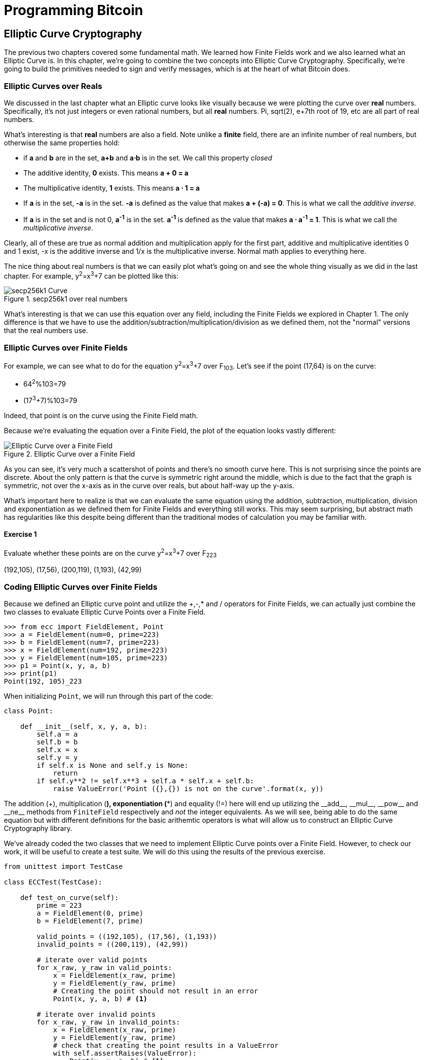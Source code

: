 = Programming Bitcoin
:imagesdir: images

[[chapter_elliptic_curve_cryptography]]
== Elliptic Curve Cryptography

[.lead]
The previous two chapters covered some fundamental math. We learned how Finite Fields work and we also learned what an Elliptic Curve is. In this chapter, we're going to combine the two concepts into Elliptic Curve Cryptography. Specifically, we're going to build the primitives needed to sign and verify messages, which is at the heart of what Bitcoin does.

=== Elliptic Curves over Reals

We discussed in the last chapter what an Elliptic curve looks like visually because we were plotting the curve over *real* numbers. Specifically, it's not just integers or even rational numbers, but all *real* numbers. Pi, sqrt(2), e+7th root of 19, etc are all part of real numbers.

What's interesting is that *real* numbers are also a field. Note unlike a *finite* field, there are an infinite number of real numbers, but otherwise the same properties hold:

* if *a* and *b* are in the set, *a+b* and *a⋅b* is in the set. We call this property _closed_
* The additive identity, *0* exists. This means *a + 0 = a*
* The multiplicative identity, *1* exists. This means *a ⋅ 1 = a*
* If *a* is in the set, *-a* is in the set. *-a* is defined as the value that makes *a + (-a) = 0*. This is what we call the _additive inverse_.
* If *a* is in the set and is not 0, *a^-1^* is in the set. *a^-1^* is defined as the value that makes *a ⋅ a^-1^ = 1*. This is what we call the _multiplicative inverse_.

Clearly, all of these are true as normal addition and multiplication apply for the first part, additive and multiplicative identities 0 and 1 exist, -x is the additive inverse and 1/x is the multiplicative inverse. Normal math applies to everything here.

The nice thing about real numbers is that we can easily plot what's going on and see the whole thing visually as we did in the last chapter. For example, y^2^=x^3^+7 can be plotted like this:

.secp256k1 over real numbers
image::elliptic3.png[secp256k1 Curve]

What's interesting is that we can use this equation over any field, including the Finite Fields we explored in Chapter 1. The only difference is that we have to use the addition/subtraction/multiplication/division as we defined them, not the "normal" versions that the real numbers use.

=== Elliptic Curves over Finite Fields

For example, we can see what to do for the equation y^2^=x^3^+7 over F~103~. Let's see if the point (17,64) is on the curve:

* 64^2^%103=79
* (17^3^+7)%103=79

Indeed, that point is on the curve using the Finite Field math.

Because we're evaluating the equation over a Finite Field, the plot of the equation looks vastly different:

.Elliptic Curve over a Finite Field
image::finitefieldellipticcurve.png[Elliptic Curve over a Finite Field]

As you can see, it's very much a scattershot of points and there's no smooth curve here. This is not surprising since the points are discrete. About the only pattern is that the curve is symmetric right around the middle, which is due to the fact that the graph is symmetric, not over the x-axis as in the curve over reals, but about half-way up the y-axis.

What's important here to realize is that we can evaluate the same equation using the addition, subtraction, multiplication, division and exponentiation as we defined them for Finite Fields and everything still works. This may seem surprising, but abstract math has regularities like this despite being different than the traditional modes of calculation you may be familiar with.

==== Exercise {counter:exercise}

Evaluate whether these points are on the curve y^2^=x^3^+7 over F~223~

(192,105), (17,56), (200,119), (1,193), (42,99)

=== Coding Elliptic Curves over Finite Fields

Because we defined an Elliptic curve point and utilize the +,-,* and / operators for Finite Fields, we can actually just combine the two classes to evaluate Elliptic Curve Points over a Finite Field.

[source,python]
----
>>> from ecc import FieldElement, Point
>>> a = FieldElement(num=0, prime=223)
>>> b = FieldElement(num=7, prime=223)
>>> x = FieldElement(num=192, prime=223)
>>> y = FieldElement(num=105, prime=223)
>>> p1 = Point(x, y, a, b)
>>> print(p1)
Point(192, 105)_223
----

When initializing `Point`, we will run through this part of the code:

[source,python]
----
class Point:

    def __init__(self, x, y, a, b):
        self.a = a
        self.b = b
        self.x = x
        self.y = y
	if self.x is None and self.y is None:
	    return
        if self.y**2 != self.x**3 + self.a * self.x + self.b:
	    raise ValueError('Point ({},{}) is not on the curve'.format(x, y))
----

The addition (+), multiplication (*), exponentiation (**) and equality (!=) here will end up utilizing the $$__add__$$, $$__mul__$$, $$__pow__$$ and $$__ne__$$ methods from `FiniteField` respectively and _not_ the integer equivalents. As we will see, being able to do the same equation but with different definitions for the basic arithemtic operators is what will allow us to construct an Elliptic Curve Cryptography library.

We've already coded the two classes that we need to implement Elliptic Curve points over a Finite Field. However, to check our work, it will be useful to create a test suite. We will do this using the results of the previous exercise.

[source,python]
----
from unittest import TestCase

class ECCTest(TestCase):

    def test_on_curve(self):
        prime = 223
        a = FieldElement(0, prime)
        b = FieldElement(7, prime)
        
        valid_points = ((192,105), (17,56), (1,193))
        invalid_points = ((200,119), (42,99))
        
        # iterate over valid points
        for x_raw, y_raw in valid_points:
            x = FieldElement(x_raw, prime)
            y = FieldElement(y_raw, prime)
            # Creating the point should not result in an error
            Point(x, y, a, b) # <1>

        # iterate over invalid points
        for x_raw, y_raw in invalid_points:
            x = FieldElement(x_raw, prime)
            y = FieldElement(y_raw, prime)
            # check that creating the point results in a ValueError
            with self.assertRaises(ValueError):
                Point(x, y, a, b) # <1>
----
<1> We pass in `FieldElement` objects into the `Point` class for initialization. This will, in turn, utilize all the overloaded methods in `FieldElement`

We can now run this test like so:

[source,python]
----
>>> import ecc
>>> from helper import run  # <1>
>>> run(ecc.ECCTest('test_on_curve'))
.
----------------------------------------------------------------------
Ran 1 test in 0.001s

OK
----
<1> helper is a module with some very useful utility functions, including the ability to run unit tests individually.

=== Point Addition over Finite Fields

We can use all the same equations over finite fields, including the linear equation:

y=mx+b

It turns out that a "line" in a finite field is not quite what you'd expect, either:

.Line over a Finite Field
image::linefinitefield.png[Line over a Finite Field]

Still, the equation works and we can calculate what y should be for a given x.

Remarkably, point addition works over finite fields as well. This is because the elliptic curve and line equations still work! The same exact formulas we used to calculate Point Addition over Reals work just as well over Finite Fields. Specifically:

when x~1~≠x~2~

* P~1~=(x~1~,y~1~), P~2~=(x~2~,y~2~), P~3~=(x~3~,y~3~)
* P~1~+P~2~=P~3~
* s=(y~2~-y~1~)/(x~2~-x~1~)
* x~3~=s^2^-x~1~-x~2~
* y~3~=s(x~1~-x~3~)-y~1~

when P~1~=P~2~

* P~1~=(x~1~,y~1~), P~3~=(x~3~,y~3~)
* P~1~+P~1~=P~3~
* s=(3x~1~^2^+a)/(2y~1~)
* x~3~=s^2^-2x~1~
* y~3~=s(x~1~-x~3~)-y~1~

All of the equations for Elliptic Curves work over Finite Fields and that sets us up to create some Cryptographic primitives.


=== Coding Point Addition over Finite Fields

Because we coded FieldElement in such a way as to define $$__add__$$, $$__sub__$$, $$__mul__$$, $$__truediv__$$, $$__pow__$$, $$__eq__$$ and $$__ne__$$, we can simply initialize `Point` with `FieldElement` objects and point addition will work:

[source,python]
----
>>> from ecc import FieldElement, Point
>>> prime = 223
>>> a = FieldElement(num=0, prime=prime)
>>> b = FieldElement(num=7, prime=prime)
>>> x1 = FieldElement(num=192, prime=prime)
>>> y1 = FieldElement(num=105, prime=prime)
>>> x1 = FieldElement(num=17, prime=prime)
>>> y1 = FieldElement(num=56, prime=prime)
>>> p1 = Point(x1, y1, a, b)
>>> p2 = Point(x2, y2, a, b)
>>> print(p1+p2)
Point(170,142)_223
----

==== Exercise {counter:exercise}

For the curve y^2^=x^3^+7 over F~223~, find:

* (170,142) + (60,139)
* (47,71) + (17,56)
* (143,98) + (76,66)

==== Exercise {counter:exercise}

Extend `ECCTest` to test for the additions from the previous exercise call this `test_add`.

=== Scalar multiplication for Elliptic Curves

Because we can add a point to itself, we can introduce some new notation:

(170,142) + (170,142) = 2⋅(170,142)

Similarly, because we have associativity, we can actually add the point again:

2⋅(170,142) + (170,142) = 3⋅(170, 142)

We can actually do this as many times as we want. This is what we call Scalar Multiplication. That is, we have a _scalar_ number in front of the point. We can do this because we have defined point addition.

What's interesting about scalar multiplication is that it's really hard to predict without actually calculating:

.Scalar Multiplication Results for y^2^=x^3^+7 over F~223~ for point (170,142)
image::scatterplot.png[Scalar Multiplication Results]

Each point is labeled by how many times we've added the point. You can see that this is a complete scattershot.

This is because point addition is non-linear. That is, not easy to calculate. In fact, doing the scalar multiplication is more or less straightforward, but doing the opposite, Point division, is not.

This is called the Discrete Log problem and is the basis of Elliptic Curve Cryptography.

The interesting thing about Scalar Multiplication is that at a certain number, we get to the point at infinity (remember, point at infinity is the additive identity or 0). If we imagine a point G and scalar multiply until we get the point at infinity, we end up with a set like this:

{ G, 2G, 3G, 4G, ... nG }

It turns out that this set is called a Group and because n is finite, we have a Finite Group. Groups are interesting mathematically because they behave a lot like addition:

G+4G=5G or aG+bG=(a+b)G

When we combine the fact that scalar multiplication is easy to go in one direction but hard in the other and the mathematical properties of a Group, we have exactly what we need for Elliptic Curve Cryptography.

.Why is this called the Discrete Log Problem?
****
You may be wondering why the problem of scalar *multiplication* is referred to as the discrete *log* problem.

We called the operation between the points "addition", but we could easily have called it a point "operation". Typically, a new operation that you define in math utilizes the dot operator (⋅). The dot operator is also used for multiplication, and it sometimes helps to think that way:

P~1~⋅P~2~=P~3~

When you do lots of multiplying, that's the same as exponentiation. Scalar multiplication when we called it "point addition" becomes scalar exponentiation:

P^7^=Q

The discrete log problem is really the ability to reverse this:

log~P~Q=7

The log equation on the left is not analytically calculatable. That is, there is no known formula that you can plug in to get the answer generally. This is all a bit confusing, but it's fair to say that we could call the problem the "Discrete Point Division" problem instead of Discrete Log.
****

==== Exercise {counter:exercise}

For the curve y^2^=x^3^+7 over F~223~, find:

* 2⋅(192,105)
* 2⋅(143,98)
* 2⋅(47,71)
* 4⋅(47,71)
* 8⋅(47,71)
* 21⋅(47,71)

=== Scalar Multiplication Redux

Scalar Multiplication is adding the same point to itself some number of times. The key insight to set up Public Key Cryptography is the fact that scalar multiplication on Elliptic Curves is very hard to reverse. Note the previous exercise. Most likely, you calculated the point s⋅(47,71) in F~223~ for s from 1 until 21. Here are the results:

[source,python]
----
>>> from ecc import FieldElement, Point
>>> prime = 223
>>> a = FieldElement(0, prime)
>>> b = FieldElement(7, prime)
>>> x = FieldElement(47, prime)
>>> y = FieldElement(71, prime)
>>> p = Point(x, y, a, b)
>>> for s in range(1,21):
>>>     result = s*p
>>>     print('{}*(47,71)=({},{})'.format(s,result.x.num,result.y.num))
1*(47,71)=(47,71)
2*(47,71)=(36,111)
3*(47,71)=(15,137)
4*(47,71)=(194,51)
5*(47,71)=(126,96)
6*(47,71)=(139,137)
7*(47,71)=(92,47)
8*(47,71)=(116,55)
9*(47,71)=(69,86)
10*(47,71)=(154,150)
11*(47,71)=(154,73)
12*(47,71)=(69,137)
13*(47,71)=(116,168)
14*(47,71)=(92,176)
15*(47,71)=(139,86)
16*(47,71)=(126,127)
17*(47,71)=(194,172)
18*(47,71)=(15,86)
19*(47,71)=(36,112)
20*(47,71)=(47,152)
----

If we look closely at the numbers, there's no real discernible pattern to the scalar multiplication. The x-coordinates don't always increase or decrease and neither do the y-coordinates. About the only pattern in this set is that between 10 and 11, the x coordinates seem to be aligned (10 and 11 have the same x, as do 9 and 12, 8 and 13 and so on).

Scalar Multiplication looks really random and that's what we're going to use for what we call an *assymetric* problem. An *assymetric* problem is one that's easy to calculate in one direction, but hard to reverse. For example, it's easy enough to calculate 12⋅(47,71). But if we were presented this:

s⋅(47,71)=(194,172)

Would you be able to solve for `s`? We can look up the table above, but that's because we have a small field. We'll see later that when we have numbers that are a lot larger, this becomes problematic.

=== Mathematical Groups

The preceding math (Finite Fields, Elliptic Curves, combining the two), was really to bring us to this point. What we really want to generate for the purposes of Public Key Cryptography are Finite Cyclic Groups and it turns out that if we take a Generator Point from an Elliptic Curve over a Finite Field, we can then generate this Finite Cyclic Group.

Unlike fields, groups have only a single operation. In our case, Point Addition is our operation. We also have a few other properties like closure, invertibility, commutativity and associativity. Lastly, we need the identity.

It turns out that we have all of these things with Point Addition. Let's look at each property

==== Identity

If you haven't guessed by now, the identity is defined as the point at infinity. This is the point, when added to any other point produces the other point. So:

0 + P = P

We call 0 the point at infinity because visually, it's the point that exists to help the math work out:

.Vertical Line "intersects" a third time at the point at infinity
image::intersect2-1.png[Vertical Line]

==== Closure

This is perhaps the easiest to prove since we generated the group in the first place by adding G over and over. Thus, two different elements look like this:

aG + bG

We know that the result is going to be:

(a+b)G

How do we know if this element is in the group? If a+b < n, then we know it's in the group by definition. If a+b >= n, then we know a < n and b < n, so a+b<2n so a+b-n<n.

(a+b-n)G=aG+bG-nG=aG+bG-O=aG+bG

So we know that this element is in the group, proving closure.

==== Invertibility

Visually, invertibility is easy to see:

.Each point is invertible by taking the reflection over the x-axis
image::intersect2-1.png[Vertical Line]

Mathematically, we know that if aG is in the group, (n-a)G is also in the group. You can add them together to get 0.

==== Commutativity

Again, this is very easy to see visually:

.The Line through the points doesn't change
image::pointaddition.png[Point Addition]

Clearly, P+Q=Q+P because they end up drawing the same line.

The equations for figuring out the third point also make this clear:

P~1~=(x~1~,y~1~), P~2~=(x~2~,y~2~), P~3~=(x~3~,y~3~)

x~3~=s^2^-x~1~-x~2~

y~3~=s(x~1~-x~3~)-y~1~=s(x~2~-x~3~)-y~2~

You can swap P~1~ and P~2~ to get the exact same equation.

==== Associativity

This is the hardest to prove but can be seen visually from the last chapter:

.(A+B)+C
image::associativity1.png[Case 1]
.A+(B+C)
image::associativity2.png[Case 2]

Mathematically, this is a bit more involved, but the math can be proven given the definition that we have. There are proofs of this, but the polynomials involved take several pages and are thus outside the scope of this book.

==== Exercise {counter:exercise}

For the curve y^2^=x^3^+7 over F~223~, find the order of the group generated by (15,86)

=== Coding Scalar Multiplication

What we're trying to do with the last exercise is something like this:

[source,python]
----
>>> from ecc import FieldElement, Point
>>> prime = 223
>>> a = FieldElement(0, prime)
>>> b = FieldElement(7, prime)
>>> x = FieldElement(15, prime)
>>> y = FieldElement(86, prime)
>>> p = Point(x, y, a, b)
>>> 7*p
Point(infinity)
----

We want to be able to scalar multiply the point with some number. Thankfully, there's a method in Python called $$__rmul__$$ that can be used to override the front multiplication. A naive implementation looks something like this:

[source,python]
----
class Point:
    ...
    def __rmul__(self, coefficient):
        product = self.__class__(None, None, self.a, self.b) # <1>
        for _ in range(coefficient): # <2>
            product += self
        return product
----
<1> We start the `product` at "zero", which in case of Point Addition is the point at infinity.
<2> We loop `coefficient` times and add the point each time

This is fine for small coefficients, but what if we have a very large coefficient? That is, a number that's so large that we won't be able to get out of this loop in a reasonable amount of time? If coefficient is 1 trillion, this is going to take a really long time, for example.

It turns out there's a really cool technique called binary expansion that allows us to perform multiplaciton in log2(n) loops, which dramatically reduces the calculation time for large numbers. For example, 1 trillion is still only 40 bits, so we only have to loop 40 times for a number that's generally considered very large.

[source,python]
----
class Point:
    ...
    def __rmul__(self, coefficient):
        current = self  # <1>
        result = self.__class__(None, None, self.a, self.b)  # <2>
        while coef:
            if coef & 1:  # <3>
                result += current
            current += current  # <4>
            coef >>= 1
        return result  # <5>
----
<1> `current` represents the point that's at the current bit. First time through the loop it represents 1*self, the second time, it will be 2*self, third time, 4*self, then 8*self and so on. We double the point each time. In binary the coefficients are 1, 10, 100, 1000, 10000, etc.
<2> We start the result at "zero", or in Point Addition, the point at infinity.
<3> We are looking at whether the right-most bit is a 1. If it is, then we add the current
<4> We need to double the point until we're past how big the coefficient can be.
<5> We bit shift the coefficient to the right.

This is an advanced technique and if you don't understand bitwise operators, think of representing the coefficient in binary and only adding the point where there are 1's.

With $$__add__$$ and $$__rmul__$$, we can now start defining some more complicated Elliptic Curves.

=== Defining the curve for Bitcoin

While we've been using relatively small primes for the sake of examples, we are not restricted to such small numbers. Small primes mean that we can use a computer to search through the entire Group. If the group has a size of 301, the computer can easily do 301 computations to figure out what the scalar multiple was.

But what if we made the prime larger? It turns out that we can choose much larger primes than we've been using. Indeed the security of Elliptic Curve Cryptography depends on computers *not* being able to go through the entire space of the group.

Any Elliptic Curve has to be defined with the following parameters:

* We have to define a, b of the curve y^2^=x^3^+ax+b.
* We also define the prime of the finte field, p.
* We define the x and y coordinates of the generator point G
* We also have the order of the group generated by G, n.

These numbers are known publicly and together form the curve. There are many curves and they have different security/convenience tradeoffs, but the one we're most interested in is the one defined for Bitcoin. Specifically, the curve secp256k1. The parameters for secp256k1 are thus:

* a = 0, b = 7, making the equation y^2^=x^3^+7
* p = 2^256^-2^32^-977
* G = (0x79be667ef9dcbbac55a06295ce870b07029bfcdb2dce28d959f2815b16f81798, 0x483ada7726a3c4655da4fbfc0e1108a8fd17b448a68554199c47d08ffb10d4b8)
* n = 0xfffffffffffffffffffffffffffffffebaaedce6af48a03bbfd25e8cd0364141

The numbers starting with '0x' indicate this is a hexadecimal number.

There are a few things to notice about this curve. First, the equation is relatively simple. Many curves have a and b that are 256 bits long. secp256k1 has a really simple equation.

Second, p is really, really close to 2^256^. This means that most numbers under 2^256^ are in the prime field. n is also very close to 2^256^. This means most points on the curve are in the group. The curve was chosen, in part, because n is so close to P.

Third, 2^256^ is a really big number (See the "How big is 2^256^ sidebar to see just how huge). Amazingly, any number below 2^256^ can be stored in 32 bytes. This means that we can still store the private key relatively easily.

Lastly, the curve itself is one that was published by Certicom, and is *not* a NIST curve. NIST stands for National Institute of Standards and Technology and they are affiliated with the NSA (National Security Administration). We don't really know why Satoshi chose the non-NIST curve as opposed to the NIST one, but some speculate this is because of the NSA affiliation.

.How Big is 2^256^?
****
2^256^ doesn't seem that big because we can express it succinctly, but in reality, it is an enormous number. To give you an idea, here are some relative scales:

2^256^ ~ 10^77^

 * Number of atoms in and on earth ~ 10^50^
 * Number of atoms in the solar system ~ 10^57^
 * Number of atoms in the Milky Way ~ 10^68^
 * Number of atoms in the universe ~ 10^80^

A trillion (10^12^) computers doing a trillion computations every trillionth (10^-12^) of a second for a trillion years is still less than 10^56^ computations.

Think of finding a private key this way. It is a billion times easier to pick a random atom in the Milky Way than to randomly pick the right private key in Bitcoin.
****

==== Working with secp256k1

Since we know all of the parmeters for secp256k1, we can verify in Python whether the generator point, G, is on the curve y^2^=x^3^+7:

[source,python]
----
>>> gx = 0x79be667ef9dcbbac55a06295ce870b07029bfcdb2dce28d959f2815b16f81798
>>> gy = 0x483ada7726a3c4655da4fbfc0e1108a8fd17b448a68554199c47d08ffb10d4b8
>>> p = 2**256 - 2**32 - 977
>>> gy**2 % p == (gx**3 + 7) % p
True
----

Furthermore, we can verify in Python whether the generator point, G, has the order N.

[source,python]
----
>>> from ecc import FieldElement, Point
>>> gx = 0x79be667ef9dcbbac55a06295ce870b07029bfcdb2dce28d959f2815b16f81798
>>> gy = 0x483ada7726a3c4655da4fbfc0e1108a8fd17b448a68554199c47d08ffb10d4b8
>>> p = 2**256 - 2**32 - 977
>>> n = 0xfffffffffffffffffffffffffffffffebaaedce6af48a03bbfd25e8cd0364141
>>> x = FieldElement(gx, p)
>>> y = FieldElement(gy, p)
>>> seven = FieldElement(7, p)
>>> zero = FieldElement(0, p)
>>> G = Point(x, y, zero, seven)
>>> n*G
Point(infinity)
----

Since we know the curve we will work in, this might be a good time to create a subclass in Python to work exclusively with the parameters for secp256k1. We'll define the equivalent `FieldElement` and `Point` objects, but specific to the secp256k1 curve. Let's start by defining the field we'll be working in.

[source,python]
----
P = 2**256 - 2**32 - 977

class S256Field(FieldElement):

    def __init__(self, num, prime=None):
        super().__init__(num=num, prime=P)

    def __repr__(self):
        return '{:x}'.format(self.num).zfill(64)
----

We're really only just subclassing the FieldElement so we don't have to pass in `P` all the time. We also want to have a nice way to display a 256-bit number and we do this by using the hexadecimal representation and make sure it fills 64 characters so we can see any leading zeroes.

Similarly, we can define a point on the secp256k1 curve and call it `S256Point`.

[source,python]
----

A = 0
B = 7

class S256Point(Point):

    zero = S256Field(0) # <1>

    def __init__(self, x, y, a=None, b=None):
        a, b = S256Field(A), S256Field(B)
        if type(x) == int:
            super().__init__(x=S256Field(x), y=S256Field(y), a=a, b=b)
        else:
            super().__init__(x=x, y=y, a=a, b=b)  # <2>

    def __repr__(self):
        if self.x is None:
            return 'Point(infinity)'
        else:
            return 'Point({},{})'.format(self.x, self.y)
----
<1> `zero` needs to be defined as a `S256Field` object so that the equality in the $$__add__$$ method still works.
<2> In case we initialize with the point at infinity, we need to let x and y through directly instead of using the `S256Field` class.

This should give us an easier way to initialize a point on the secp256k1 curve, without having to define the a and b every time like we have to with the `Point` class.

We can also define $$__rmul__$$ a bit more efficiently since we know the order of the group, `N`.

[source,python]
----
class S256Point(Point):
    ...
    def __rmul__(self, coefficient):
        coef = coefficient % N # <1>
	return super().__rmul__(coef)
----
<1> We can mod by N because `N*G==Point(infinity)`. That is, every N times we add G to itself or any member of this group, we effectively go back to zero (Point at infinity).

We can also define G directly and keep it around since we'll be using it a lot going forward. We'll also define N since that's very useful.

[source,python]
----

G = S256Point(
    0x79be667ef9dcbbac55a06295ce870b07029bfcdb2dce28d959f2815b16f81798,
    0x483ada7726a3c4655da4fbfc0e1108a8fd17b448a68554199c47d08ffb10d4b8,
)
N = 0xFFFFFFFFFFFFFFFFFFFFFFFFFFFFFFFEBAAEDCE6AF48A03BBFD25E8CD0364141

----

Now checking that the order of G is N is trivial:

[source,python]
----
>>> from ecc import G, N
>>> N*G
Point(infinity)
----

=== Public Key Cryptography

We can now describe Public Key Cryptography and how we can use Elliptic Curves over finite fields to build this up. In general, we need a finite cyclical group, which we have with point addition in order to make everything work.

The key here is that when we have `P=eG` that this is an *asymmetric* equation. We can easily compute P when we know e and G, but we cannot easily compute e when we know P and G. This is the Discrete Log Problem described earlier.

We'll use the fact that it's extremely difficult to compute e to create signing and verification.

Generally, we call `e` the Private Key and `P` the Public Key. We'll note here that the private key is a single 256-bit number and the public key is a coordinate (x,y) where x and y are _each_ 256-bit numbers.

=== Signing and Verification

To set up the motivation for why signing and verification exists, imagine this scenario. You want to prove that you are a really good archer, like at the level where you can hit any target you want within 500 yards.

Now if someone could observe you and interact with you, proving this would be easy. Perhaps they would position your son 400 yards away with an apple on his head and challenge you to hit that apple with an arrow. You, being a very good archer do this and prove that you are indeed, a very good archer. The target, if specified by the challenger, is easy for that challenger to verify.

Unfortunately, this doesn't scale very well. If, for example you wanted to prove this to 10 people, you would have to shoot 10 different arrows at 10 different targets from 10 different challenges. You could try to do something like have 10 people watch you shoot an arrow, but since they can't all choose the target, they can never be sure that you're not just good at hitting one particular target instead of any target. What we want is something that you can do once, requires no interaction but still proves that you are indeed, a good archer.

If, for example, you shot an arrow into a target of your choosing, then the people observing afterwards won't necessarily be convinced. After all, you may be a sneaky person that paints the target around wherever your arrow happened to land. So what can you do?

Here's a very clever thing you can do. Inscribe the tip of the arrow with the name of the target that you're hitting ("apple on top of my son's head") and then hit that target with your arrow. Now anyone seeing the target can take an x-ray machine and look at the tip of the embedded arrow and see that the tip indeed says exactly where it was going to hit. The tip clearly had to be inscribed before the arrow was shot, so this can prove you are indeed a good archer.

This is the same technique we're using with signing and verification, except what we're proving isn't that we're good archers, but that we know a secret number. We want to prove possession of the secret without revealing the secret itself. We do this by putting the target into our calculation and hitting that target.

Ultimately this is going to be used in Transactions which will prove that the rightful owners of the secrets are spending the Bitcoins and not someone who doesn't know the secret.

==== Forging the Target

The forging of the target depends on the _signature algorithm_, and in our case, our signature algorithm is called Elliptic Curve Digital Signature Algorithm, or ECDSA for short.

The secret in our case is `e` satisfying:

eG = P

Where P is the public key and e is the private key.

The target that we're going to aim at is more or less random. We are going to choose a random value `k` which is a 256-bit number. We then do this:

kG = R

R is our target. This is what we're aiming for. And in fact, we're only going to care about the x-coordinate of R, which we'll call r. You may have guessed already that r here stands for random.

We claim at this point that this equation is equivalent to the Discrete Log Problem:

uG+vP=kG where k was chosen randomly and u,v≠0 can be chosen and G,P are known

This is due to the fact that:

uG+vP=kG implies vP=(k-u)G

we know v≠0, so we can divide by the scalar multiple v.

P=((k-u)/v)G

If we can choose k, u and v to solve this equation, then we can solve for e:

eG=((k-u)/v)G implies e = (k-u)/v

This means either we can break the Discrete Log problem or we knew e all along. Since we assume Discrete Log is hard, we can say e is known by the one who came up with u and v.

One subtle thing that we haven't talked about is that we have to incorporate the purpose of our shooting. This is a contract that gets fulfilled as a result of the shooting at the target. William Tell, for example, was shooting so that he could save his son (shoot the target and you get to save your son). You can imagine there would be other reasons to hit the target and the "reward" that the person hitting the target would receive. This has to be incorporated into our equations.

In signature/verification parlance, this is called the _signature hash_. A hash is a deterministic function that takes arbitrary data into a data of fixed size.This is a fingerprint of the message containing the intent of the shooter that anyone verifying the message can figure out. We denote this with the letter `z`. This is incorporated into our uG+vP calculation this way:

u = z/s, v = r/s

Since r is used in the calculation of u, we now have the tip of the arrow forged. We also have the intent of the shooter incorporated into v, so both the reason for shooting and the target that is being aimed at are now a part of the equation.

To make the equation work, we can calculate s:

* uG+vP=R=kG
* uG+veG=kG
* u+ve=k
* z/s+re/s=k
* (z+re)/s=k
* s=(z+re)/k

This is indeed the basis of the signature algorithm and the two numbers actually communicated as part of the signature are r and s.

Verification is simple:

* uG+vP where u,v≠0
* uG+vP=(z/s)G+(re/s)G=((z+re)/s)G=((z+re)/((z+re)/k))G=kG=(r,y)

[WARNING]
.Why We Don't Reveal `k`
====
At this point, you might be wondering why we don't reveal k and instead reveal the x-coordinate of R or `r`. If we were to reveal k, then:

* uG+vP=R
* uG+veG=kG
* kG-uG=veG
* (k-u)G = veG
* (k-u) = ve
* (k-u)*1/v = e

Means that we'll be revealing our secret, which would defeat the whole purpose of the signature. We can, however, reveal R.

It's worth mentioning again, make sure you're using truly random numbers for `k`, as revealing `k` for a known signature is the equivalent of revealing your secret and losing your funds!
====

==== Verification in-depth

Generally, signatures sign some fixed-length value (our "contract"), in our case something that's 32 bytes. The fact that 32 bytes is 256 bits is not a coincidence as the thing we're signing needs to be a scalar for G.

In order to guarantee that the thing we're signing is 32 bytes, we hash the document first. In Bitcoin, the hashing function is double-sha256. This guarantees the thing that we're signing is exactly 32 bytes. We will call the result of the hash, z.

The actual signature that we are verifying has two components, (r, s). The r is as above, it's the x-coordinate of some point R that we'll come back to. s is going to be defined as this:

s = (z+re)/k

Keep in mind that we know e (eG = P, or what we're proving we know in the first place), we know k (kG = R, remember?) and we know z.

We will now construct R=uG+vP by defining u and v this way:

u = z/s
v = r/s

Thus:

uG + vP = (z/s)G + (r/s)P = (z/s)G + (re/s)G = ((z+re)/s)G

We know s = (z+re)/k so:

uG + vP = ((z+re) / ((z+re)/k))G = kG = R

We've successfully chosen u and v in a way as to generate R as we intended. Furthermore, we used r in the calculation of v proving we knew what R should be. The only way we could know the details of R beforehand is if we know e, proving we know e.

To whit, here are the steps:

1. We are given (r, s) as the signature, z as the hash of the thing being signed and P, the public key (or public point) of the signer.
2. We calculate u = z/s, v = r/s
3. We calculate uG + vP = R
4. If R's x coordinate equals r, the signature is valid.

[NOTE]
.Why Double-sha256?
====
The calculation of z requires two rounds of sha256. You may be wondering why there are two rounds when only 1 is necessary to get a 256-bit number. The reason is for security.

There is a well-known hash collision attack on SHA1 called a _birthday attack_ which basically makes finding collisions much easier. This is how Google found a SHA1 collision in 2017 (https://security.googleblog.com/2017/02/announcing-first-sha1-collision.html). Using SHA1 twice, or double-SHA1 is the way to defeat this attack.

There is no known SHA256 weakness like a birthday attack, but is doing two rounds is a defense against possible potential weaknesses.
====

==== Verifying a Signature

We can now verify a signature using some of the primitives that we have.

[source,python]
----
>>> from ecc import S256Point, G, N
>>> z = 0xbc62d4b80d9e36da29c16c5d4d9f11731f36052c72401a76c23c0fb5a9b74423
>>> r = 0x37206a0610995c58074999cb9767b87af4c4978db68c06e8e6e81d282047a7c6
>>> s = 0x8ca63759c1157ebeaec0d03cecca119fc9a75bf8e6d0fa65c841c8e2738cdaec
>>> point = S256Point(0x04519fac3d910ca7e7138f7013706f619fa8f033e6ec6e09370ea38cee6a7574, 0x82b51eab8c27c66e26c858a079bcdf4f1ada34cec420cafc7eac1a42216fb6c4)
>>> u = z * pow(s, N-2, N) % N # <1>
>>> v = r * pow(s, N-2, N) % N # <2>
>>> print((u*G + v*point).x.num == r) # <3>
True
----
<1> u = z/s. Note that we use Fermat's Little Theorem for 1/s, since N is prime.
<2> v = v/s. Note that we use Fermat's Little Theorem for 1/s, since N is prime.
<3> uG+vP = (r,y). We need to check that the x-coordinate is r)

==== Exercise {counter:exercise}

Verify whether these signatures are valid:

```
P = (0x887387e452b8eacc4acfde10d9aaf7f6d9a0f975aabb10d006e4da568744d06c, 
     0x61de6d95231cd89026e286df3b6ae4a894a3378e393e93a0f45b666329a0ae34)

# signature 1
z, r, s = 0xec208baa0fc1c19f708a9ca96fdeff3ac3f230bb4a7ba4aede4942ad003c0f60,
          0xac8d1c87e51d0d441be8b3dd5b05c8795b48875dffe00b7ffcfac23010d3a395,
          0x68342ceff8935ededd102dd876ffd6ba72d6a427a3edb13d26eb0781cb423c4

# signature 2
z, r, s = 0x7c076ff316692a3d7eb3c3bb0f8b1488cf72e1afcd929e29307032997a838a3d,
          0xeff69ef2b1bd93a66ed5219add4fb51e11a840f404876325a1e8ffe0529a2c,
          0xc7207fee197d27c618aea621406f6bf5ef6fca38681d82b2f06fddbdce6feab6
```

==== Programming Signature Verification

We already have a class S256Point which is the publc point for the private key. For a variety of reasons, we're going to create a Signature class that houses the r and s values:

[source,python]
----
class Signature:

    def __init__(self, r, s):
    	self.r = r
	self.s = s
----

We will be doing more with this class later.

We can create an actual verify method on S256Point based on the above.

[source,python]
----
class S256Point(Point):
    ...
    def verify(self, z, sig):
        s_inv = pow(sig.s, N-2, N)  # <1>
        u = z * s_inv % N  # <2>
        v = sig.r * s_inv % N  # <3>
        total = u*G + v*self  # <4>
        return total.x.num == sig.r  # <5>

----
<1> s_inv (1/s) is calculated using Fermat's Little Theorem on the order of the group `N` which is prime.
<2> u = z/s. Note that we can mod by N as that's the order of the group.
<3> v = r/s. Note that we can mod by N as that's the order of the group.
<4> uG+vP should be R
<5> We check that the x-coordinate is r


So given a public key (or point on the elliptic curve), we can verify whether a signature is valid or not.


==== Signing In-depth

Given that we know how verification should work, signing is more or less straightforward. The only missing step is figuring out what k, and thus R=kG to use.

It turns out that we can choose k at random and everything still works. We do this by choosing a random k.

Signing Procedure:

1. We are given z. We know e and eG=P.
2. Choose a random k
3. Calculate R=kG and r=x-coordinate of R
4. Calculate s = (z+re)/k
5. Signature is (r,s)

Note that the pubkey P and z have to be transmitted to whoever wants to verify as well. We'll see later that z is computed and P is sent along with the signature.

==== Creating a Signature

We can now create a signature using some of the primitives that we have.

[WARNING]
====
Note that using something like the `random` library from Python to do cryptography is generally not a good idea. This library is for teaching purposes only, so please don't use any of the code explained to you here for production purposes.
====

[source,python]
----
>>> from ecc import S256Point, G, N
>>> from random import randint
>>> from helper import hash256
>>> e = int.from_bytes(hash256(b'my secret'), 'big')  # <1>
>>> z = int.from_bytes(hash256(b'my message'), 'big')  # <2>
>>> k = randint(0, N)  # <3>
>>> r = (k*G).x.num  # <4>
>>> k_inv = pow(k, N-2, N)
>>> s = (z+r*e) * k_inv % N  # <5>
>>> point = e*G  # <6>
>>> print(point)
S256Point(028d003eab2e428d11983f3e97c3fa0addf3b42740df0d211795ffb3be2f6c52,0ae987b9ec6ea159c78cb2a937ed89096fb218d9e7594f02b547526d8cd309e2)
>>> print(hex(z))
0x231c6f3d980a6b0fb7152f85cee7eb52bf92433d9919b9c5218cb08e79cce78
>>> print(hex(r))
0x3b5847f623a77be3be544c00b8abb83540ad44c691a1e0df7f60fcedd912d311
>>> print(hex(s))
0x40dbad2b4e539ffe797a6f41d414de5e38c5bd09aafe54b87a6dffe68c60f224
----
<1> This would be something like a "brain wallet". Please don't use this for a real secret.
<2> This is the message that we're signing.
<3> Note this is not a cryptographically secure way to generate a random number. This is for demonstration purposes only.
<4> kG = (r,y) so we take the x coordinate only
<5> s = (z+re)/k. We mod by N because we know this is a cyclical group of order N
<6> The public point needs to be known by the verifier

==== Exercise {counter:exercise}

Sign the following message with the secret

```
e = 12345
z = int.from_bytes(hash256('Programming Bitcoin!'), 'big')
```

==== Programming Message Signing

In order to program message signing, we first need to create a Signature class which will house the `r` and `s` and a PrivateKey class which will house our secret/scalar/private key.

[source,python]
----
class Signature:

    def __init__(self, r, s):
        self.r = r
        self.s = s

    def __repr__(self):
        return 'Signature({:x},{:x})'.format(self.r, self.s)


class PrivateKey:

    def __init__(self, secret):
        self.secret = secret
        self.point = secret * G
----

We keep around the public key (self.point) for convenience. We can now create the sign method.

[source,python]
----
from random import randint
...
class PrivateKey:
...
    def sign(self, z):
        k = randint(0, N)  # <1>
        r = (k*G).x.num  # <2>
        k_inv = pow(k, N-2, N)  # <3>
        s = (z + r*self.secret) * k_inv % N  # <4>
        if s > N/2:  # <5>
            s = N - s
        return Signature(r, s) # <6>
----
<1> randint chooses a random integer from (0,N).
<2> r is the x-coordinate of kG
<3> We use Fermat's Little Theorem again and N, which is prime
<4> s = (z+re)/k
<5> It turns out that using the low-s value will get nodes to relay our transactions easier. This is for malleability reasons
<6> We return a Signature object from above.

.Importance of a unique `k`
****
There's an important rule in signatures that utilize a random component like we have here. The `k` needs to be unique per signature. That is, it cannot get reused. In fact, a `k` that's reused will result in you losing your secret! This is because:

Our secret is e, we are reusing k to sign z~1~ and z~2~.

* kG=(r,y)
* s~1~ = (z~1~+re) / k, s~2~ = (z~2~+re) / k
* s~1~/s~2~ = (z~1~+re) / (z~2~+re)
* s~1~(z~2~+re) = s~2~(z~1~+re)
* s~1~z~2~ + s~1~re = s~2~z~1~ + s~2~re
* s~1~re - s~2~re = s~2~z~1~ - s~1~z~2~
* e = (s~2~z~1~ - s~1~z~2~) / (rs~1~ - rs~2~)

If anyone sees both signatures, they can use this formula and find our secret!

To combat this, there is a deterministic k generation standard which uses our secret and z to create a unique, deterministic k every time. The specification is laid out in RFC6979 and the code changes to look like this:

[source,python]
----
class PrivateKey:
...
    def sign(self, z):
        k = self.deterministic_k(z)  # <1>
        r = (k*G).x.num
        k_inv = pow(k, N-2, N)
        s = (z + r*self.secret) * k_inv % N
        if s > N/2:
            s = N - s
        return Signature(r, s)

    def deterministic_k(self, z):
        k = b'\x00' * 32
        v = b'\x01' * 32
        if z > N:
            z -= N
        z_bytes = z.to_bytes(32, 'big')
        secret_bytes = self.secret.to_bytes(32, 'big')
        s256 = hashlib.sha256
        k = hmac.new(k, v + b'\x00' + secret_bytes + z_bytes, s256).digest()
        v = hmac.new(k, v, s256).digest()
        k = hmac.new(k, v + b'\x01' + secret_bytes + z_bytes, s256).digest()
        v = hmac.new(k, v, s256).digest()
        while True:
            v = hmac.new(k, v, s256).digest()
            candidate = int.from_bytes(v, 'big')
            if candidate >= 1 and candidate < N:
                return candidate  # <2>
            k = hmac.new(k, v + b'\x00', s256).digest()
            v = hmac.new(k, v, s256).digest()
----
<1> We are using the deterministic k instead of a random one. Everything else remains the same.
<2> This algorithm returns a candidate that's suitable.

The nice thing about this algorithm is that the k is with very high probability not going to be utilized again. This is because SHA256 is collision-resistant and no collisions to date have been found.

Another benefit from a testing perspective is that the signature for a given `z` and the same private key will be the same every time. This makes debugging much easier and unit tests a lot easier to write. In addition, transactions which use deterministic k will create the same transaction every time as the signature will not change. This makes transactions less malleable (more on that in Chapter 13)

****

### Conclusion

We've covered Elliptic Curve Cryptography and we can now prove that we know a secret by signing something and we can also verify that the person with the secret actually signed a message. Even if you don't read another page in this book, you've learned to implement what was once considered "weapons grade cryptogrpahy". This is a major step in your journey and will be essential for the rest of the book.

We now turn to serializing a lot of these structures so that we can store them on disk, send them over the network and so on.
